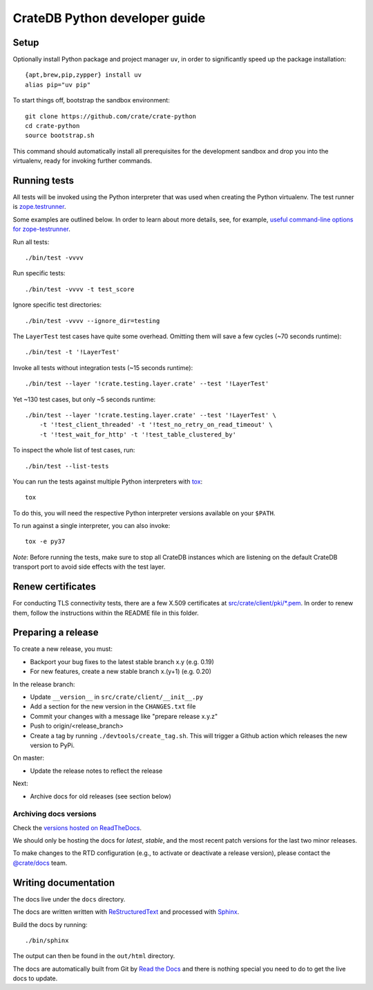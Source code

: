 ==============================
CrateDB Python developer guide
==============================

Setup
=====

Optionally install Python package and project manager ``uv``,
in order to significantly speed up the package installation::

    {apt,brew,pip,zypper} install uv
    alias pip="uv pip"

To start things off, bootstrap the sandbox environment::

    git clone https://github.com/crate/crate-python
    cd crate-python
    source bootstrap.sh

This command should automatically install all prerequisites for the development
sandbox and drop you into the virtualenv, ready for invoking further commands.


Running tests
=============

All tests will be invoked using the Python interpreter that was used when
creating the Python virtualenv. The test runner is `zope.testrunner`_.

Some examples are outlined below. In order to learn about more details,
see, for example, `useful command-line options for zope-testrunner`_.

Run all tests::

    ./bin/test -vvvv

Run specific tests::

    ./bin/test -vvvv -t test_score

Ignore specific test directories::

    ./bin/test -vvvv --ignore_dir=testing

The ``LayerTest`` test cases have quite some overhead. Omitting them will save
a few cycles (~70 seconds runtime)::

    ./bin/test -t '!LayerTest'

Invoke all tests without integration tests (~15 seconds runtime)::

    ./bin/test --layer '!crate.testing.layer.crate' --test '!LayerTest'

Yet ~130 test cases, but only ~5 seconds runtime::

    ./bin/test --layer '!crate.testing.layer.crate' --test '!LayerTest' \
        -t '!test_client_threaded' -t '!test_no_retry_on_read_timeout' \
        -t '!test_wait_for_http' -t '!test_table_clustered_by'

To inspect the whole list of test cases, run::

    ./bin/test --list-tests

You can run the tests against multiple Python interpreters with `tox`_::

    tox

To do this, you will need the respective Python interpreter versions available
on your ``$PATH``.

To run against a single interpreter, you can also invoke::

    tox -e py37

*Note*: Before running the tests, make sure to stop all CrateDB instances which
are listening on the default CrateDB transport port to avoid side effects with
the test layer.


Renew certificates
==================

For conducting TLS connectivity tests, there are a few X.509 certificates at
`src/crate/client/pki/*.pem`_. In order to renew them, follow the instructions
within the README file in this folder.


Preparing a release
===================

To create a new release, you must:

- Backport your bug fixes to the latest stable branch x.y (e.g. 0.19)

- For new features, create a new stable branch x.(y+1) (e.g. 0.20)

In the release branch:

- Update ``__version__`` in ``src/crate/client/__init__.py``

- Add a section for the new version in the ``CHANGES.txt`` file

- Commit your changes with a message like "prepare release x.y.z"

- Push to origin/<release_branch>

- Create a tag by running ``./devtools/create_tag.sh``. This will trigger a
  Github action which releases the new version to PyPi.

On master:

- Update the release notes to reflect the release

Next:

- Archive docs for old releases (see section below)

Archiving docs versions
-----------------------

Check the `versions hosted on ReadTheDocs`_.

We should only be hosting the docs for `latest`, `stable`, and the most recent
patch versions for the last two minor releases.

To make changes to the RTD configuration (e.g., to activate or deactivate a
release version), please contact the `@crate/docs`_ team.

Writing documentation
=====================

The docs live under the ``docs`` directory.

The docs are written written with ReStructuredText_ and processed with Sphinx_.

Build the docs by running::

    ./bin/sphinx

The output can then be found in the ``out/html`` directory.

The docs are automatically built from Git by `Read the Docs`_ and there is
nothing special you need to do to get the live docs to update.

.. _@crate/docs: https://github.com/orgs/crate/teams/docs
.. _buildout: https://pypi.python.org/pypi/zc.buildout
.. _PyPI: https://pypi.python.org/pypi
.. _Read the Docs: http://readthedocs.org
.. _ReStructuredText: http://docutils.sourceforge.net/rst.html
.. _Sphinx: http://sphinx-doc.org/
.. _src/crate/client/pki/*.pem: https://github.com/crate/crate-python/tree/master/src/crate/client/pki
.. _tox: http://testrun.org/tox/latest/
.. _twine: https://pypi.python.org/pypi/twine
.. _useful command-line options for zope-testrunner: https://pypi.org/project/zope.testrunner/#some-useful-command-line-options-to-get-you-started
.. _versions hosted on ReadTheDocs: https://readthedocs.org/projects/crate-python/versions/
.. _zope.testrunner: https://pypi.org/project/zope.testrunner/

